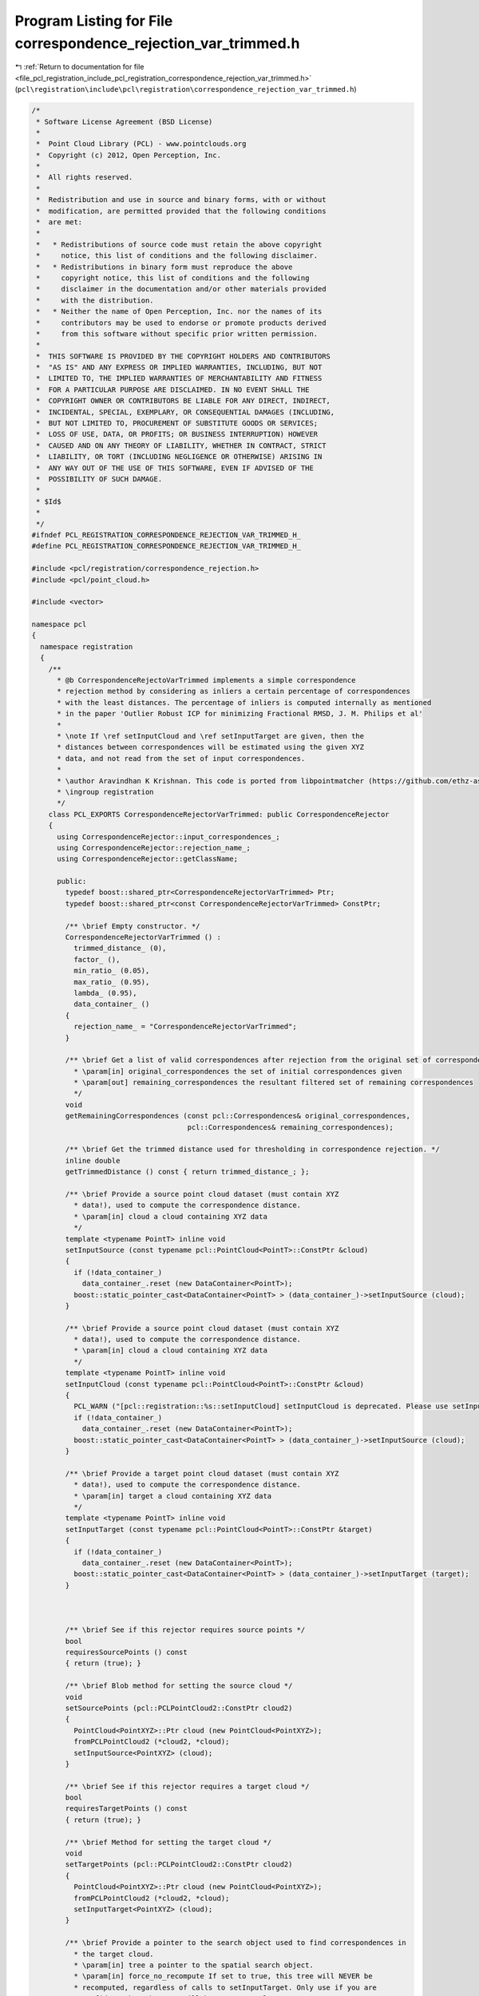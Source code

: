 
.. _program_listing_file_pcl_registration_include_pcl_registration_correspondence_rejection_var_trimmed.h:

Program Listing for File correspondence_rejection_var_trimmed.h
===============================================================

|exhale_lsh| :ref:`Return to documentation for file <file_pcl_registration_include_pcl_registration_correspondence_rejection_var_trimmed.h>` (``pcl\registration\include\pcl\registration\correspondence_rejection_var_trimmed.h``)

.. |exhale_lsh| unicode:: U+021B0 .. UPWARDS ARROW WITH TIP LEFTWARDS

.. code-block:: cpp

   /*
    * Software License Agreement (BSD License)
    *
    *  Point Cloud Library (PCL) - www.pointclouds.org
    *  Copyright (c) 2012, Open Perception, Inc.
    *
    *  All rights reserved.
    *
    *  Redistribution and use in source and binary forms, with or without
    *  modification, are permitted provided that the following conditions
    *  are met:
    *
    *   * Redistributions of source code must retain the above copyright
    *     notice, this list of conditions and the following disclaimer.
    *   * Redistributions in binary form must reproduce the above
    *     copyright notice, this list of conditions and the following
    *     disclaimer in the documentation and/or other materials provided
    *     with the distribution.
    *   * Neither the name of Open Perception, Inc. nor the names of its
    *     contributors may be used to endorse or promote products derived
    *     from this software without specific prior written permission.
    *
    *  THIS SOFTWARE IS PROVIDED BY THE COPYRIGHT HOLDERS AND CONTRIBUTORS
    *  "AS IS" AND ANY EXPRESS OR IMPLIED WARRANTIES, INCLUDING, BUT NOT
    *  LIMITED TO, THE IMPLIED WARRANTIES OF MERCHANTABILITY AND FITNESS
    *  FOR A PARTICULAR PURPOSE ARE DISCLAIMED. IN NO EVENT SHALL THE
    *  COPYRIGHT OWNER OR CONTRIBUTORS BE LIABLE FOR ANY DIRECT, INDIRECT,
    *  INCIDENTAL, SPECIAL, EXEMPLARY, OR CONSEQUENTIAL DAMAGES (INCLUDING,
    *  BUT NOT LIMITED TO, PROCUREMENT OF SUBSTITUTE GOODS OR SERVICES;
    *  LOSS OF USE, DATA, OR PROFITS; OR BUSINESS INTERRUPTION) HOWEVER
    *  CAUSED AND ON ANY THEORY OF LIABILITY, WHETHER IN CONTRACT, STRICT
    *  LIABILITY, OR TORT (INCLUDING NEGLIGENCE OR OTHERWISE) ARISING IN
    *  ANY WAY OUT OF THE USE OF THIS SOFTWARE, EVEN IF ADVISED OF THE
    *  POSSIBILITY OF SUCH DAMAGE.
    *
    * $Id$
    *
    */
   #ifndef PCL_REGISTRATION_CORRESPONDENCE_REJECTION_VAR_TRIMMED_H_
   #define PCL_REGISTRATION_CORRESPONDENCE_REJECTION_VAR_TRIMMED_H_
   
   #include <pcl/registration/correspondence_rejection.h>
   #include <pcl/point_cloud.h>
   
   #include <vector>
   
   namespace pcl
   {
     namespace registration
     {
       /**
         * @b CorrespondenceRejectoVarTrimmed implements a simple correspondence
         * rejection method by considering as inliers a certain percentage of correspondences 
         * with the least distances. The percentage of inliers is computed internally as mentioned
         * in the paper 'Outlier Robust ICP for minimizing Fractional RMSD, J. M. Philips et al'
         *
         * \note If \ref setInputCloud and \ref setInputTarget are given, then the
         * distances between correspondences will be estimated using the given XYZ
         * data, and not read from the set of input correspondences.
         *
         * \author Aravindhan K Krishnan. This code is ported from libpointmatcher (https://github.com/ethz-asl/libpointmatcher)
         * \ingroup registration
         */
       class PCL_EXPORTS CorrespondenceRejectorVarTrimmed: public CorrespondenceRejector
       {
         using CorrespondenceRejector::input_correspondences_;
         using CorrespondenceRejector::rejection_name_;
         using CorrespondenceRejector::getClassName;
   
         public:
           typedef boost::shared_ptr<CorrespondenceRejectorVarTrimmed> Ptr;
           typedef boost::shared_ptr<const CorrespondenceRejectorVarTrimmed> ConstPtr;
   
           /** \brief Empty constructor. */
           CorrespondenceRejectorVarTrimmed () : 
             trimmed_distance_ (0), 
             factor_ (),
             min_ratio_ (0.05),
             max_ratio_ (0.95),
             lambda_ (0.95),
             data_container_ ()
           {
             rejection_name_ = "CorrespondenceRejectorVarTrimmed";
           }
   
           /** \brief Get a list of valid correspondences after rejection from the original set of correspondences.
             * \param[in] original_correspondences the set of initial correspondences given
             * \param[out] remaining_correspondences the resultant filtered set of remaining correspondences
             */
           void 
           getRemainingCorrespondences (const pcl::Correspondences& original_correspondences, 
                                        pcl::Correspondences& remaining_correspondences);
   
           /** \brief Get the trimmed distance used for thresholding in correspondence rejection. */
           inline double
           getTrimmedDistance () const { return trimmed_distance_; };
   
           /** \brief Provide a source point cloud dataset (must contain XYZ
             * data!), used to compute the correspondence distance.  
             * \param[in] cloud a cloud containing XYZ data
             */
           template <typename PointT> inline void 
           setInputSource (const typename pcl::PointCloud<PointT>::ConstPtr &cloud)
           {
             if (!data_container_)
               data_container_.reset (new DataContainer<PointT>);
             boost::static_pointer_cast<DataContainer<PointT> > (data_container_)->setInputSource (cloud);
           }
   
           /** \brief Provide a source point cloud dataset (must contain XYZ
             * data!), used to compute the correspondence distance.  
             * \param[in] cloud a cloud containing XYZ data
             */
           template <typename PointT> inline void 
           setInputCloud (const typename pcl::PointCloud<PointT>::ConstPtr &cloud)
           {
             PCL_WARN ("[pcl::registration::%s::setInputCloud] setInputCloud is deprecated. Please use setInputSource instead.\n", getClassName ().c_str ());
             if (!data_container_)
               data_container_.reset (new DataContainer<PointT>);
             boost::static_pointer_cast<DataContainer<PointT> > (data_container_)->setInputSource (cloud);
           }
   
           /** \brief Provide a target point cloud dataset (must contain XYZ
             * data!), used to compute the correspondence distance.  
             * \param[in] target a cloud containing XYZ data
             */
           template <typename PointT> inline void 
           setInputTarget (const typename pcl::PointCloud<PointT>::ConstPtr &target)
           {
             if (!data_container_)
               data_container_.reset (new DataContainer<PointT>);
             boost::static_pointer_cast<DataContainer<PointT> > (data_container_)->setInputTarget (target);
           }
   
   
           
           /** \brief See if this rejector requires source points */
           bool
           requiresSourcePoints () const
           { return (true); }
   
           /** \brief Blob method for setting the source cloud */
           void
           setSourcePoints (pcl::PCLPointCloud2::ConstPtr cloud2)
           { 
             PointCloud<PointXYZ>::Ptr cloud (new PointCloud<PointXYZ>);
             fromPCLPointCloud2 (*cloud2, *cloud);
             setInputSource<PointXYZ> (cloud);
           }
           
           /** \brief See if this rejector requires a target cloud */
           bool
           requiresTargetPoints () const
           { return (true); }
   
           /** \brief Method for setting the target cloud */
           void
           setTargetPoints (pcl::PCLPointCloud2::ConstPtr cloud2)
           { 
             PointCloud<PointXYZ>::Ptr cloud (new PointCloud<PointXYZ>);
             fromPCLPointCloud2 (*cloud2, *cloud);
             setInputTarget<PointXYZ> (cloud);
           }
   
           /** \brief Provide a pointer to the search object used to find correspondences in
             * the target cloud.
             * \param[in] tree a pointer to the spatial search object.
             * \param[in] force_no_recompute If set to true, this tree will NEVER be 
             * recomputed, regardless of calls to setInputTarget. Only use if you are 
             * confident that the tree will be set correctly.
             */
           template <typename PointT> inline void
           setSearchMethodTarget (const boost::shared_ptr<pcl::search::KdTree<PointT> > &tree, 
                                  bool force_no_recompute = false) 
           { 
             boost::static_pointer_cast< DataContainer<PointT> > 
               (data_container_)->setSearchMethodTarget (tree, force_no_recompute );
           }
   
           /** \brief Get the computed inlier ratio used for thresholding in correspondence rejection. */
           inline double
           getTrimFactor () const { return factor_; }
   
           /** brief set the minimum overlap ratio
             * \param[in] ratio the overlap ratio [0..1]
             */
           inline void
           setMinRatio (double ratio) { min_ratio_ = ratio; }
   
           /** brief get the minimum overlap ratio
             */
           inline double
           getMinRatio () const { return min_ratio_; }
   
           /** brief set the maximum overlap ratio
             * \param[in] ratio the overlap ratio [0..1]
             */
           inline void
           setMaxRatio (double ratio) { max_ratio_ = ratio; }
   
           /** brief get the maximum overlap ratio
             */
           inline double
           getMaxRatio () const { return max_ratio_; }
   
         protected:
   
           /** \brief Apply the rejection algorithm.
             * \param[out] correspondences the set of resultant correspondences.
             */
           inline void 
           applyRejection (pcl::Correspondences &correspondences)
           {
             getRemainingCorrespondences (*input_correspondences_, correspondences);
           }
   
           /** \brief The inlier distance threshold (based on the computed trim factor) between two correspondent points in source <-> target.
             */
           double trimmed_distance_;
   
           /** \brief The factor for correspondence rejection. Only factor times the total points sorted based on 
            *  the correspondence distances will be considered as inliers. Remaining points are rejected. This factor is
            *  computed internally 
            */
           double factor_;
   
           /** \brief The minimum overlap ratio between the input and target clouds
            */
           double min_ratio_;
   
           /** \brief The maximum overlap ratio between the input and target clouds
            */
           double max_ratio_;
   
          /** \brief part of the term that balances the root mean square difference. This is an internal parameter
            */
           double lambda_;
   
           typedef boost::shared_ptr<DataContainerInterface> DataContainerPtr;
   
           /** \brief A pointer to the DataContainer object containing the input and target point clouds */
           DataContainerPtr data_container_;
   
         private:
   
           /** \brief finds the optimal inlier ratio. This is based on the paper 'Outlier Robust ICP for minimizing Fractional RMSD, J. M. Philips et al'
            */
           inline float optimizeInlierRatio (std::vector <double> &dists);
       };
     }
   }
   
   #include <pcl/registration/impl/correspondence_rejection_var_trimmed.hpp>
   
   #endif    // PCL_REGISTRATION_CORRESPONDENCE_REJECTION_VAR_TRIMMED_H_ 
